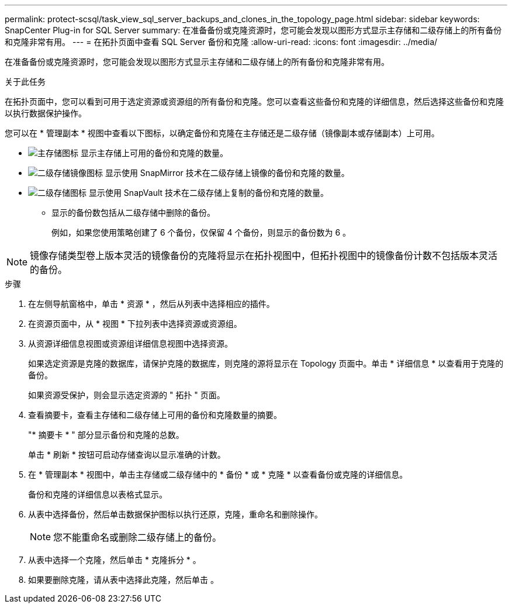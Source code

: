 ---
permalink: protect-scsql/task_view_sql_server_backups_and_clones_in_the_topology_page.html 
sidebar: sidebar 
keywords: SnapCenter Plug-in for SQL Server 
summary: 在准备备份或克隆资源时，您可能会发现以图形方式显示主存储和二级存储上的所有备份和克隆非常有用。 
---
= 在拓扑页面中查看 SQL Server 备份和克隆
:allow-uri-read: 
:icons: font
:imagesdir: ../media/


[role="lead"]
在准备备份或克隆资源时，您可能会发现以图形方式显示主存储和二级存储上的所有备份和克隆非常有用。

.关于此任务
在拓扑页面中，您可以看到可用于选定资源或资源组的所有备份和克隆。您可以查看这些备份和克隆的详细信息，然后选择这些备份和克隆以执行数据保护操作。

您可以在 * 管理副本 * 视图中查看以下图标，以确定备份和克隆在主存储还是二级存储（镜像副本或存储副本）上可用。

* image:../media/topology_primary_storage.gif["主存储图标"] 显示主存储上可用的备份和克隆的数量。
* image:../media/topology_mirror_secondary_storage.gif["二级存储镜像图标"] 显示使用 SnapMirror 技术在二级存储上镜像的备份和克隆的数量。
* image:../media/topology_vault_secondary_storage.gif["二级存储图标"] 显示使用 SnapVault 技术在二级存储上复制的备份和克隆的数量。
+
** 显示的备份数包括从二级存储中删除的备份。
+
例如，如果您使用策略创建了 6 个备份，仅保留 4 个备份，则显示的备份数为 6 。






NOTE: 镜像存储类型卷上版本灵活的镜像备份的克隆将显示在拓扑视图中，但拓扑视图中的镜像备份计数不包括版本灵活的备份。

.步骤
. 在左侧导航窗格中，单击 * 资源 * ，然后从列表中选择相应的插件。
. 在资源页面中，从 * 视图 * 下拉列表中选择资源或资源组。
. 从资源详细信息视图或资源组详细信息视图中选择资源。
+
如果选定资源是克隆的数据库，请保护克隆的数据库，则克隆的源将显示在 Topology 页面中。单击 * 详细信息 * 以查看用于克隆的备份。

+
如果资源受保护，则会显示选定资源的 " 拓扑 " 页面。

. 查看摘要卡，查看主存储和二级存储上可用的备份和克隆数量的摘要。
+
"* 摘要卡 * " 部分显示备份和克隆的总数。

+
单击 * 刷新 * 按钮可启动存储查询以显示准确的计数。

. 在 * 管理副本 * 视图中，单击主存储或二级存储中的 * 备份 * 或 * 克隆 * 以查看备份或克隆的详细信息。
+
备份和克隆的详细信息以表格式显示。

. 从表中选择备份，然后单击数据保护图标以执行还原，克隆，重命名和删除操作。
+

NOTE: 您不能重命名或删除二级存储上的备份。

. 从表中选择一个克隆，然后单击 * 克隆拆分 * 。
. 如果要删除克隆，请从表中选择此克隆，然后单击 image:../media/delete_icon.gif[""]。

